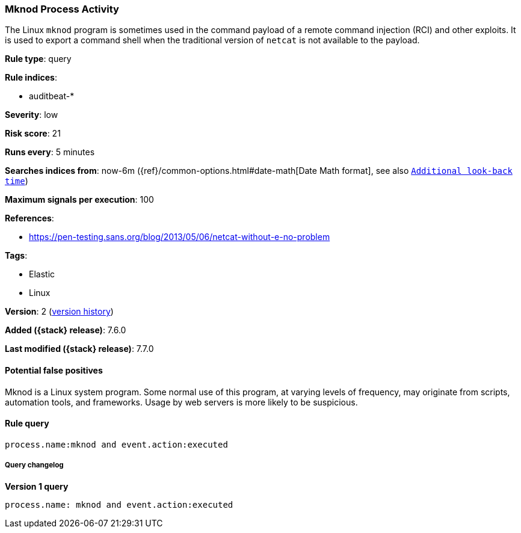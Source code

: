 [[mknod-process-activity]]
=== Mknod Process Activity

The Linux `mknod` program is sometimes used in the command payload of a remote
command injection (RCI) and other exploits. It is used to export a command shell
when the traditional version of `netcat` is not available to the payload.

*Rule type*: query

*Rule indices*:

* auditbeat-*

*Severity*: low

*Risk score*: 21

*Runs every*: 5 minutes

*Searches indices from*: now-6m ({ref}/common-options.html#date-math[Date Math format], see also <<rule-schedule, `Additional look-back time`>>)

*Maximum signals per execution*: 100

*References*:

* https://pen-testing.sans.org/blog/2013/05/06/netcat-without-e-no-problem

*Tags*:

* Elastic
* Linux

*Version*: 2 (<<mknod-process-activity-history, version history>>)

*Added ({stack} release)*: 7.6.0

*Last modified ({stack} release)*: 7.7.0


==== Potential false positives

Mknod is a Linux system program. Some normal use of this program, at varying
levels of frequency, may originate from scripts, automation tools, and
frameworks. Usage by web servers is more likely to be suspicious.

==== Rule query


[source,js]
----------------------------------
process.name:mknod and event.action:executed
----------------------------------


===== Query changelog

*Version 1 query*

[source]
----------------------------------
process.name: mknod and event.action:executed
----------------------------------

